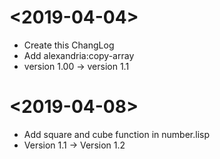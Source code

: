 * <2019-04-04>
  + Create this ChangLog
  + Add alexandria:copy-array
  + version 1.00 -> version 1.1
* <2019-04-08>
  + Add square and cube function in number.lisp
  + Version 1.1 -> Version 1.2
